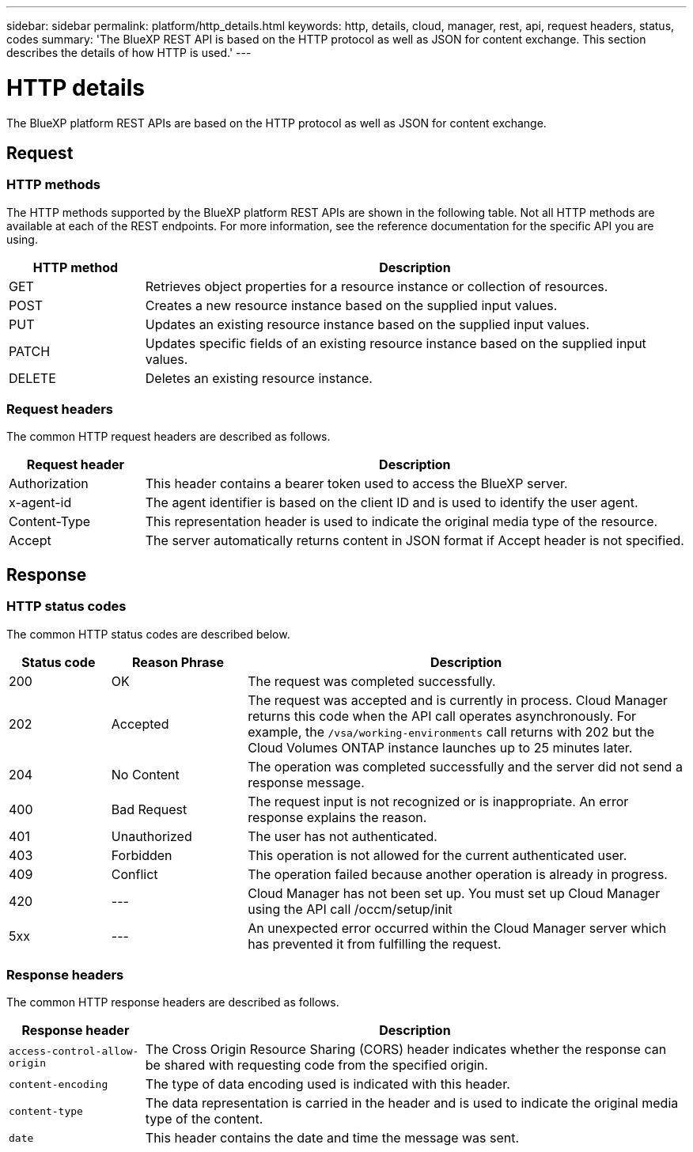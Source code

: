 ---
sidebar: sidebar
permalink: platform/http_details.html
keywords: http, details, cloud, manager, rest, api, request headers, status, codes
summary: 'The BlueXP REST API is based on the HTTP protocol as well as JSON for content exchange. This section describes the details of how HTTP is used.'
---

= HTTP details
:hardbreaks:
:nofooter:
:icons: font
:linkattrs:
:imagesdir: ./media/

[.lead]
The BlueXP platform REST APIs are based on the HTTP protocol as well as JSON for content exchange. 

== Request

=== HTTP methods

The HTTP methods supported by the BlueXP platform REST APIs are shown in the following table. Not all HTTP methods are available at each of the REST endpoints. For more information, see the reference documentation for the specific API you are using.

[cols="20,80",options="header"]
|===
|HTTP method
|Description
|GET
|Retrieves object properties for a resource instance or collection of resources.
|POST
|Creates a new resource instance based on the supplied input values.
|PUT
|Updates an existing resource instance based on the supplied input values.
|PATCH
|Updates specific fields of an existing resource instance based on the supplied input values.
|DELETE
|Deletes an existing resource instance.
|===

=== Request headers

The common HTTP request headers are described as follows.

[cols="20,80",options="header"]
|===
|Request header
|Description
|Authorization
|This header contains a bearer token used to access the BlueXP server.
|x-agent-id
|The agent identifier is based on the client ID and is used to identify the user agent.
|Content-Type
|This representation header is used to indicate the original media type of the resource.
|Accept
|The server automatically returns content in JSON format if Accept header is not specified.
|===

== Response

=== HTTP status codes

The common HTTP status codes are described below.

// reason-phrase is the simple term for each status code

[cols="15,20,65",options="header"]
|===
|Status code
|Reason Phrase
|Description
|200
|OK
|The request was completed successfully.
|202
|Accepted
|The request was accepted and is currently in process. Cloud Manager returns this code when the API call operates asynchronously. For example, the `/vsa/working-environments` call returns with 202 but the Cloud Volumes ONTAP instance launches up to 25 minutes later.
|204
|No Content
|The operation was completed successfully and the server did not send a response message.
|400
|Bad Request
|The request input is not recognized or is inappropriate. An error response explains the reason.
|401
|Unauthorized
|The user has not authenticated.
|403
|Forbidden
|This operation is not allowed for the current authenticated user.
|409
|Conflict
|The operation failed because another operation is already in progress.
|420
|---
|Cloud Manager has not been set up. You must set up Cloud Manager using the API call /occm/setup/init
|5xx
|---
|An unexpected error occurred within the Cloud Manager server which has prevented it from fulfilling the request.
|===

=== Response headers

The common HTTP response headers are described as follows.

[cols="20,80",options="header"]
|===
|Response header
|Description
|`access-control-allow-origin`
|The Cross Origin Resource Sharing (CORS) header indicates whether the response can be shared with requesting code from the specified origin.
|`content-encoding`
|The type of data encoding used is indicated with this header. 
|`content-type`
|The data representation is carried in the header and is used to indicate the original media type of the content.
|`date`
|This header contains the date and time the message was sent.
|===
